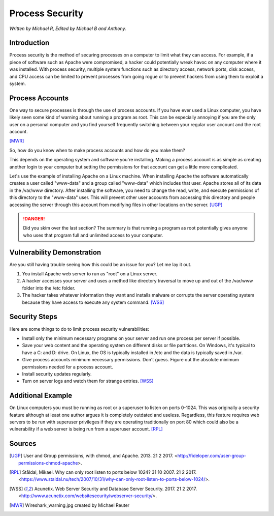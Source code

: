 Process Security
================

*Written by Michael R, Edited by Michael B and Anthony.*

Introduction
------------
Process security is the method of securing processes on a computer to limit what 
they can access. For example, if a piece of software such as Apache were 
compromised, a hacker could potentially wreak havoc on any computer where it was 
installed. With process security, multiple system functions such as directory 
access, network ports, disk access, and CPU access can be limited to prevent 
processes from going rogue or to prevent hackers from using them to exploit a system.

Process Accounts
----------------
One way to secure processes is through the use of process accounts. If you have 
ever used a Linux computer, you have likely seen some kind of warning about 
running a program as root. This can be especially annoying if you are the only 
user on a personal computer and you find yourself frequently switching between 
your regular user account and the root account.

.. image:: Wireshark_warning.jpg
	:align: center
[MWR]_

So, how do you know when to make process accounts and how do you make them?

This depends on the operating system and software you're installing. Making a 
process account is as simple as creating another login to your computer but 
setting the permissions for that account can get a little more complicated.

Let's use the example of installing Apache on a Linux machine. When installing 
Apache the software automatically creates a user called "www-data" and a group 
called "www-data" which includes that user. Apache stores all of its data in the 
/var/www directory. After installing the software, you need to change the read, 
write, and execute permissions of this directory to the "www-data" user. This 
will prevent other user accounts from accessing this directory and people 
accessing the server through this account from modifying files in other 
locations on the server. [UGP]_

.. danger::

    Did you skim over the last section? The summary is that running a program as 
    root potentially gives anyone who uses that program full and unlimited access 
    to your computer.

Vulnerability Demonstration
---------------------------
Are you still having trouble seeing how this could be an issue for you? Let me 
lay it out.

1. You install Apache web server to run as "root" on a Linux server.
2. A hacker accesses your server and uses a method like directory traversal to 
   move up and out of the /var/www folder into the /etc folder.
3. The hacker takes whatever information they want and installs malware or 
   corrupts the server operating system because they have access to execute any 
   system command. [WSS]_

Security Steps
--------------
Here are some things to do to limit process security vulnerabilities:

* Install only the minimum necessary programs on your server and run one process 
  per server if possible.
* Save your web content and the operating system on different disks or file 
  partitions. On Windows, it's typical to have a C: and D: drive. On Linux, the 
  OS is typically installed in /etc and the data is typically saved in /var.
* Give process accounts minimum necessary permissions. Don't guess. Figure out 
  the absolute minimum permissions needed for a process account.
* Install security updates regularly.
* Turn on server logs and watch them for strange entries. [WSS]_

Additional Example
------------------
On Linux computers you must be running as root or a superuser to listen on ports 
0-1024. This was originally a security feature although at least one author 
argues it is completely outdated and useless. Regardless, this feature requires 
web servers to be run with superuser privileges if they are operating 
traditionally on port 80 which could also be a vulnerability if a web server is 
being run from a superuser account. [RPL]_

Sources
-------
.. [UGP] User and Group permissions, with chmod, and Apache. 2013. 21 2 2017. <http://fideloper.com/user-group-permissions-chmod-apache>.
.. [RPL] Ståldal, Mikael. Why can only root listen to ports below 1024? 31 10 2007. 21 2 2017. <https://www.staldal.nu/tech/2007/10/31/why-can-only-root-listen-to-ports-below-1024/>.
.. [WSS] Acunetix. Web Server Security and Database Server Security. 2017. 21 2 2017. <http://www.acunetix.com/websitesecurity/webserver-security/>.
.. [MWR] Wireshark_warning.jpg created by Michael Reuter